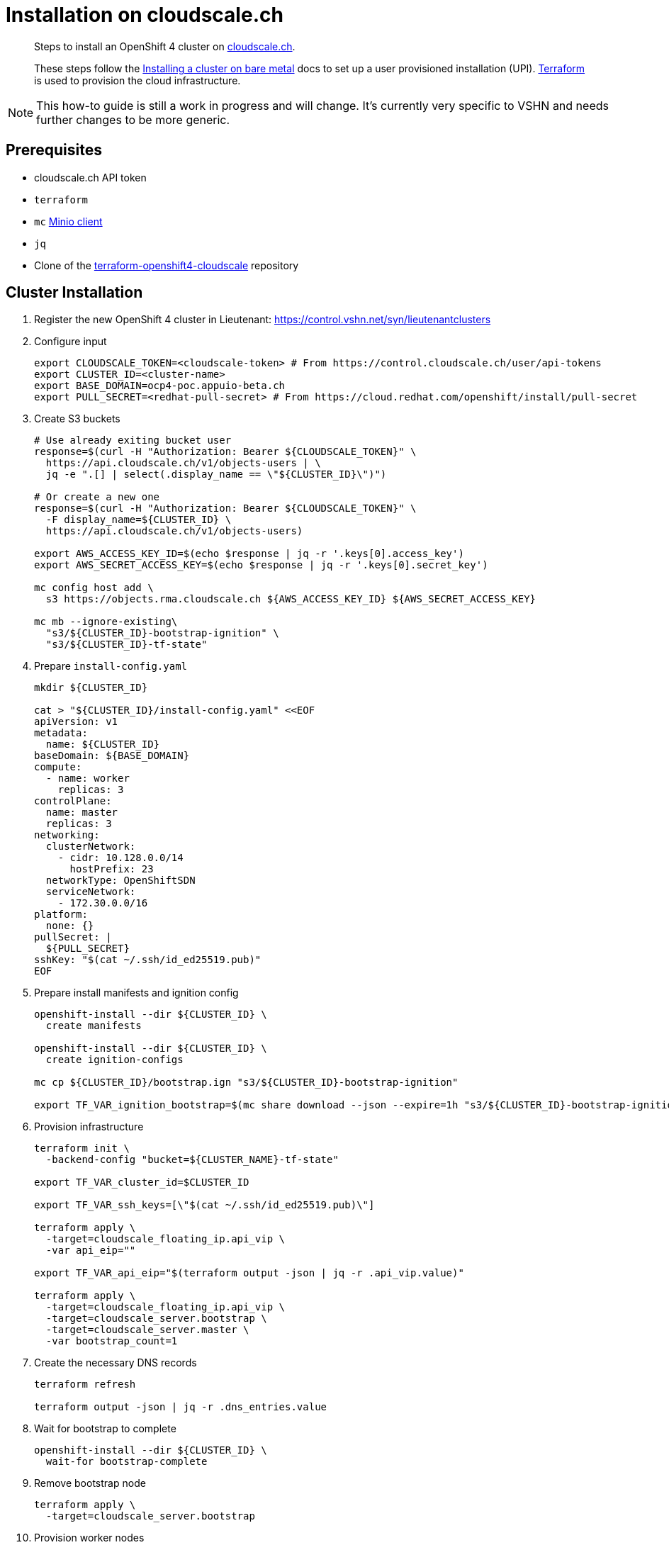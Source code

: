= Installation on cloudscale.ch

[abstract]
--
Steps to install an OpenShift 4 cluster on https://cloudscale.ch[cloudscale.ch].

These steps follow the https://docs.openshift.com/container-platform/latest/installing/installing_bare_metal/installing-bare-metal.html[Installing a cluster on bare metal] docs to set up a user provisioned installation (UPI).
https://www.terraform.io[Terraform] is used to provision the cloud infrastructure.
--

[NOTE]
--
This how-to guide is still a work in progress and will change.
It's currently very specific to VSHN and needs further changes to be more generic.
--

== Prerequisites
* cloudscale.ch API token
* `terraform`
* `mc` https://docs.min.io/docs/minio-client-quickstart-guide.html[Minio client]
* `jq`
* Clone of the https://github.com/appuio/terraform-openshift4-cloudscale[terraform-openshift4-cloudscale] repository


== Cluster Installation

. Register the new OpenShift 4 cluster in Lieutenant: https://control.vshn.net/syn/lieutenantclusters

. Configure input
+
[source,console]
----
export CLOUDSCALE_TOKEN=<cloudscale-token> # From https://control.cloudscale.ch/user/api-tokens
export CLUSTER_ID=<cluster-name>
export BASE_DOMAIN=ocp4-poc.appuio-beta.ch
export PULL_SECRET=<redhat-pull-secret> # From https://cloud.redhat.com/openshift/install/pull-secret
----

. Create S3 buckets
+
[source,console]
----
# Use already exiting bucket user
response=$(curl -H "Authorization: Bearer ${CLOUDSCALE_TOKEN}" \
  https://api.cloudscale.ch/v1/objects-users | \
  jq -e ".[] | select(.display_name == \"${CLUSTER_ID}\")")

# Or create a new one
response=$(curl -H "Authorization: Bearer ${CLOUDSCALE_TOKEN}" \
  -F display_name=${CLUSTER_ID} \
  https://api.cloudscale.ch/v1/objects-users)

export AWS_ACCESS_KEY_ID=$(echo $response | jq -r '.keys[0].access_key')
export AWS_SECRET_ACCESS_KEY=$(echo $response | jq -r '.keys[0].secret_key')

mc config host add \
  s3 https://objects.rma.cloudscale.ch ${AWS_ACCESS_KEY_ID} ${AWS_SECRET_ACCESS_KEY}

mc mb --ignore-existing\
  "s3/${CLUSTER_ID}-bootstrap-ignition" \
  "s3/${CLUSTER_ID}-tf-state"
----

. Prepare `install-config.yaml`
+
[source,console]
----
mkdir ${CLUSTER_ID}

cat > "${CLUSTER_ID}/install-config.yaml" <<EOF
apiVersion: v1
metadata:
  name: ${CLUSTER_ID}
baseDomain: ${BASE_DOMAIN}
compute:
  - name: worker
    replicas: 3
controlPlane:
  name: master
  replicas: 3
networking:
  clusterNetwork:
    - cidr: 10.128.0.0/14
      hostPrefix: 23
  networkType: OpenShiftSDN
  serviceNetwork:
    - 172.30.0.0/16
platform:
  none: {}
pullSecret: |
  ${PULL_SECRET}
sshKey: "$(cat ~/.ssh/id_ed25519.pub)"
EOF

----

. Prepare install manifests and ignition config
+
[source,console]
----
openshift-install --dir ${CLUSTER_ID} \
  create manifests

openshift-install --dir ${CLUSTER_ID} \
  create ignition-configs

mc cp ${CLUSTER_ID}/bootstrap.ign "s3/${CLUSTER_ID}-bootstrap-ignition"

export TF_VAR_ignition_bootstrap=$(mc share download --json --expire=1h "s3/${CLUSTER_ID}-bootstrap-ignition/bootstrap.ign" | jq -r '.share')

----

. Provision infrastructure
+
[source,console]
----
terraform init \
  -backend-config "bucket=${CLUSTER_NAME}-tf-state"

export TF_VAR_cluster_id=$CLUSTER_ID

export TF_VAR_ssh_keys=[\"$(cat ~/.ssh/id_ed25519.pub)\"]

terraform apply \
  -target=cloudscale_floating_ip.api_vip \
  -var api_eip=""

export TF_VAR_api_eip="$(terraform output -json | jq -r .api_vip.value)"

terraform apply \
  -target=cloudscale_floating_ip.api_vip \
  -target=cloudscale_server.bootstrap \
  -target=cloudscale_server.master \
  -var bootstrap_count=1
----

. Create the necessary DNS records
+
[source,console]
----
terraform refresh

terraform output -json | jq -r .dns_entries.value
----

. Wait for bootstrap to complete
+
[source,console]
----
openshift-install --dir ${CLUSTER_ID} \
  wait-for bootstrap-complete
----

. Remove bootstrap node
+
[source,console]
----
terraform apply \
  -target=cloudscale_server.bootstrap
----

. Provision worker nodes
+
[source,console]
----
terraform apply

export KUBECONFIG=${CLUSTER_ID}/auth/kubeconfig

# Once CSRs in state Pending show up, approve them
# Needs to be run twice
kubectl get csr
kubectl get csr --no-headers | \
  grep Pending | awk '{ print $1 }' | xargs \
  kubectl certificate approve

kubectl get nodes
----

. Configure router HAProxy
+
[source,console]
----
echo "router_servers=$(terraform output -json | jq .router_servers.value)" \
  > terraform.tfvars

terraform apply
----

. Wait for installation to complete
+
[source,console]
----
openshift-install --dir ${CLUSTER_ID} \
  wait-for install-complete
----

. Create secret with S3 credentials https://docs.openshift.com/container-platform/4.5/registry/configuring_registry_storage/configuring-registry-storage-aws-user-infrastructure.html#registry-operator-config-resources-secret-aws_configuring-registry-storage-aws-user-infrastructure[for the registry]
+
[source,console]
----
oc create secret generic image-registry-private-configuration-user \
--namespace openshift-image-registry \
--from-literal=REGISTRY_STORAGE_S3_ACCESSKEY=${AWS_ACCESS_KEY_ID} \
--from-literal=REGISTRY_STORAGE_S3_SECRETKEY=${AWS_SECRET_ACCESS_KEY}
----

. Make the cluster Project Syn enabled
+
Install Steward on the cluster according to https://wiki.vshn.net/x/ngMBCg
+
[source,console]
----
cat ${CLUSTER_ID}/metadata.json
----
